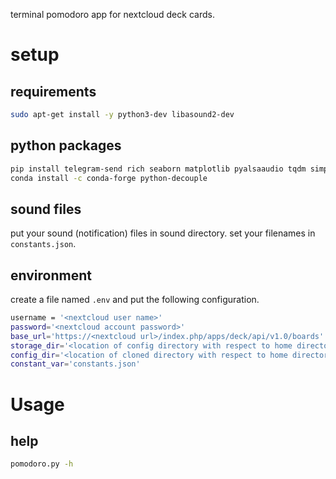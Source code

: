 terminal pomodoro app for nextcloud deck cards.

* setup
** requirements
#+begin_src sh
sudo apt-get install -y python3-dev libasound2-dev
#+end_src
** python packages
#+begin_src sh
pip install telegram-send rich seaborn matplotlib pyalsaaudio tqdm simpleaudio
conda install -c conda-forge python-decouple
#+end_src
** sound files
put your sound (notification) files in sound directory. set your filenames in ~constants.json~.
** environment
create a file named =.env= and put the following configuration.
#+begin_src sh
username = '<nextcloud user name>'
password='<nextcloud account password>'
base_url='https://<nextcloud url>/index.php/apps/deck/api/v1.0/boards'
storage_dir='<location of config directory with respect to home directory>'
config_dir='<location of cloned directory with respect to home directory>'
constant_var='constants.json'
#+end_src

* Usage
** help
#+begin_src sh
pomodoro.py -h
#+end_src
